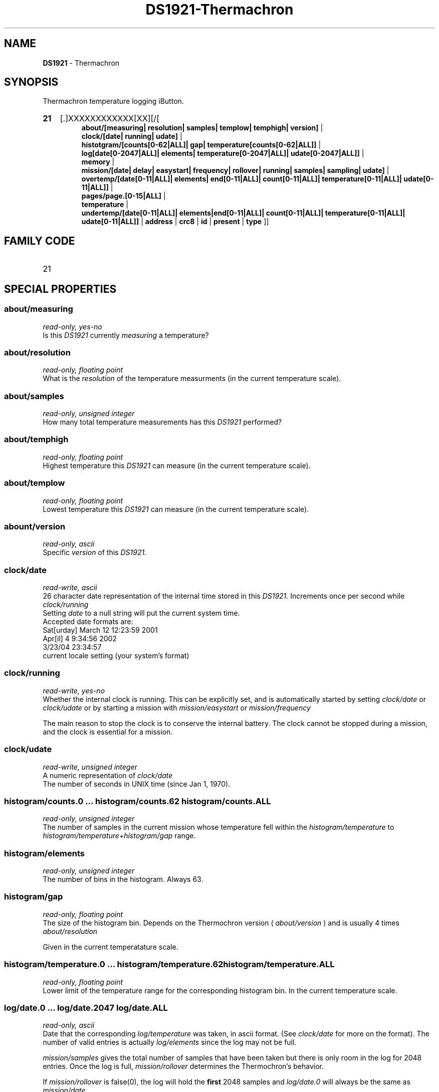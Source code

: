 '\"
'\" Copyright (c) 2003-2004 Paul H Alfille, MD
'\" (palfille@earthlink.net)
'\"
'\" Device manual page for the OWFS -- 1-wire filesystem package
'\" Based on Dallas Semiconductor, Inc's datasheets, and trial and error.
'\"
'\" Free for all use. No waranty. None. Use at your own risk.
'\" $Id$
'\"
.TH DS1921-Thermachron 3  2005 "OWFS Manpage" "One-Wire File System"
.SH NAME
.B DS1921
- Thermachron
.SH SYNOPSIS
Thermachron temperature logging iButton.
.HP
.B 21
[.]XXXXXXXXXXXX[XX][/[
.br
.B about/[measuring| resolution| samples| templow| temphigh| version]
|
.br
.B clock/[date| running| udate]
|
.br
.B histotgram/[counts[0-62|ALL]| gap| temperature[counts[0-62|ALL]]
|
.br
.B log[date[0-2047|ALL]| elements| temperature[0-2047|ALL]| udate[0-2047|ALL]]
|
.br
.B memory
|
.br
.B mission/[date| delay| easystart| frequency| rollover| running| samples| sampling| udate]
|
.br
.B overtemp/[date[0-11|ALL]| elements| end[0-11|ALL]| count[0-11|ALL]| temperature[0-11|ALL]| udate[0-11|ALL]]
|
.br
.B pages/page.[0-15|ALL]
|
.br
.B temperature
|
.br
.B undertemp/[date[0-11|ALL]| elements|end[0-11|ALL]| count[0-11|ALL]| temperature[0-11|ALL]| udate[0-11|ALL]]
|
.B address
|
.B crc8
|
.B id
|
.B present
|
.B type
]]
.SH FAMILY CODE
.TP
21
.SH SPECIAL PROPERTIES
.SS about/measuring
.I read-only, yes-no
.br
Is this
.I DS1921
currently
.I measuring
a temperature?
.SS about/resolution
.I read-only, floating point
.br
What is the
.I resolution
of the temperature measurments (in the current temperature scale).
.SS about/samples
.I read-only, unsigned integer
.br
How many total temperature measurements has this
.I DS1921
performed?
.SS about/temphigh
.I read-only, floating point
.br
Highest temperature this
.I DS1921
can measure (in the current temperature scale).
.SS about/templow
.I read-only, floating point
.br
Lowest temperature this
.I DS1921
can measure (in the current temperature scale).
.SS abount/version
.I read-only, ascii
.br
Specific
.I version
of this
.I DS1921.
.SS clock/date
.I read-write, ascii
.br
26 character date representation of the internal time stored in this
.I DS1921.
Increments once per second while
.I clock/running
.br
Setting
.I date
to a null string will put the current system time.
.br
Accepted date formats are:
.br
  Sat[urday] March 12 12:23:59 2001
.br
  Apr[il] 4 9:34:56 2002
.br
  3/23/04 23:34:57
.br
  current locale setting (your system's format)
.SS clock/running
.I read-write, yes-no
.br
Whether the internal clock is running. This can be explicitly set, and is automatically started by
setting
.I clock/date
or
.I clock/udate
or by starting a mission with
.I mission/easystart
or
.I mission/frequency
.PP
The main reason to stop the clock is to conserve the internal battery.
The clock cannot be stopped during a mission, and the clock is essential for a mission.
.SS clock/udate
.I read-write, unsigned integer
.br
A numeric representation of
.I clock/date
.br
The number of seconds in UNIX time (since Jan 1, 1970).
.SS histogram/counts.0 ... histogram/counts.62 histogram/counts.ALL
.I read-only, unsigned integer
.br
The number of samples in the current mission whose temperature fell within the
.I histogram/temperature
to
.I histogram/temperature+histogram/gap
range.
.SS histogram/elements
.I read-only, unsigned integer
.br
The number of bins in the histogram. Always 63.
.SS histogram/gap
.I read-only, floating point
.br
The size of the histogram bin. Depends on the Thermochron version (
.I about/version
) and is usually 4 times
.I about/resolution
.PP
Given in the current temperatature scale.
.SS histogram/temperature.0 ... histogram/temperature.62 histogram/temperature.ALL
.I read-only, floating point
.br
Lower limit of the temperature range for the corresponding histogram bin. In the current temperature scale.
.SS log/date.0 ... log/date.2047 log/date.ALL
.I read-only, ascii
.br
Date that the corresponding
.I log/temperature
was taken, in ascii format. (See
.I clock/date
for more on the format).
The number of valid entries is actually
.I log/elements
since the log may not be full.
.PP
.I mission/samples
gives the total number of samples that have been taken but there is only room in the log for 2048 entries.
Once the log is full,
.I mission/rollover
determines the Thermochron's behavior.
.PP
If
.I mission/rollover
is false(0), the log will hold the
.B first
2048 samples and
.I log/date.0
will always be the same as
.I mission/date
.PP
If
.I mission/rollover
is true (1) then the log will hold the
.B last
2048 samples and the entries will be shifted down with each new sample.
.PP
Note the
.I OWFS
code "untwists" the rollover behavior. The data will always be a linear array of earliest to latest.
.PP
.I ALL
is the all data elements comma separated.
.SS log/elements
.I read-only, unsigned integer
.br
Number of valid entries in the log.
.I OWFS
offers the full 2048 values in the log memory, but not that many samples may yet have been taken.
.I log/elements
will range from 0 to 2048 and always be less than or equal to
.I mission/samples
.SS log/temperature.0 ... log/temperature.2047 log/temperature.ALL
.I read-write, floating point
.br
The temperature readings (in the current temperature scale) that correspond to the
.I log/date
sample. See
.I log/date
for details on the indexing scheme and rollover behavior.
.SS log/udate.0 ... log/udate.2047 log/udate.ALL
.I read-write, unsigned integer
.br
A numeric representation of
.I log/date
.br
The number of seconds in UNIX time (since Jan 1, 1970).
.SS memory
.I read-write, binary
.br
User available storage space. 512 bytes. Can also be accessed as 16 pages of 32 bytes with the
.I pages/page.x
properties.
.SS overtemp/count.0 ... overtemp/count.11 overtemp/count.ALL
.SS undertemp/count.0 ... undertemp/count.11 undertemp/count.ALL
.I read-only, unsigned integer
.br
Number of sampling periods that the Thermochron stayed out of range durring a mission. Each sampling period is
.I mission/frequency
minutes long.
.SS overtemp/end.0 ... overtemp/end.11 overtemp/end.ALL
.SS undertemp/end.0 ... undertemp/end.11 undertemp/end.ALL
.I read-only, ascii
.br
End of time that the Thermochron went out of range during the current mission. See
.I clock/date
for format.
.PP
Each period can be up to 255 samples in length, and span the time
.I overtemp/date
to
.I overtemp/end
( or
.I undertemp/date
to
.I undertemp/end
).
.SS overtemp/date.0 ... overtemp/date.11 overtemp/date.ALL
.SS undertemp/date.0 ... undertemp/date.11 undertemp/date.ALL
.I read-only, ascii
.br
Time that the Thermochron went out of range during the current mission. See
.I clock/date
for format.
.SS overtemp/elements
.SS undertemp/elements
.I read-only, unsigned integer
.br
Number of entries (0 to 12) in the
.I overtemp
or
.I undertemp
array.
.SS overtemp/temperature
.SS undertemp/temperature
.I read-write, floating point
.br
Temperature limit to trigger alarm and error log.
.I overtemp/temperature
gives upper limit and 
.I undertemp/temperature
gives lower limit.
.br
In current temperature scale.
.SS overtemp/udate.0 ... overtemp/udate.11 overtemp/udate.ALL
.SS undertemp/udate.0 ... undertemp/udate.11 undertemp/udate.ALL
.I read-only, unsigned integer
.br
A numeric representation of
.I overtemp/date
or
.I undertemp/date
.br
The number of seconds in UNIX time (since Jan 1, 1970).
.SS pages/page.0 ... pages/page.15 pages/page.ALL
.I read-write, binary
.br
Memory is split into 16 pages of 32 bytes each. User available. The log memory, register banks and histogram data area are all separate from this memory area.
.br
.I ALL
is an aggregate of the pages. Each page is accessed sequentially.
.SS temperature
.I read-only, floating point
.br
Last temperature explicitly requested. Only available when the mission is not in progress. Value returned in in the current temperature scale.
.SH STANDARD PROPERTIES
.SS address
.I read-only, ascii
.br
The 48-bit middle portion of the unique ID number. Does not include the family code or CRC. Given as upper case hexidecimal digits (0-9A-F).
.SS crc8
.I read-only, ascii
.br
The 8-bit error correction portion. Uses cyclic redundancy check. Computed from the preceeding 56 bits of the unique ID number. Given as upper case hexidecimal digits (0-9A-F).
.SS family
.I read-only, ascii
.br
The 8-bit family code. Unique to each
.I type
of device. Given as upper case hexidecimal digits (0-9A-F).
.SS id
.I read-only, ascii
.br
The entire 64-bit unique ID. Given as upper case hexidecimal digits (0-9A-F).
.SS present
.I read-only, yes-no
.br
Is the device currently
.I present
on the 1-wire bus?
.SS type
.I read-only, ascii
.br
Part name assigned by Dallas Semi. E.g.
.I DS2401
Alternative packaging (iButton vs chip) will not be distiguished.
.SH ALARMS
None.
.SH DESCRIPTION
This is a 1-wire bus device. The 1-wire bus is a simple networking system created by Dalla Semiconductor that allows low-cost low-power communication over a single wire (plus ground). Power is often delivered "parasitically" from the same data line. Each device has a unique unalterable ID and can be individually addressed.
.PP
The
.B DS1921
is an iButton device with many intriguing functions. Essentially it monitors temperature, giving both a log of readings, and a histogram of temperature ranges. The specification is somewhat complex, but OWFS hides many of the implementation details.
.PP
While on a
.I mission
the
.B DS1921
records temperature readings in a 2048-sample log and adds the to 62-bin histogram. more complete form of the
.B DS2438
battery chip. Current sensing is availble, but not implemented. The major advantage compared to the
.B DS2436
is that two voltages can be read, allowing correcting circuit nmeasurements to supply voltage and temperature.
.SH ADDRESSING
All 1-wire devices are factory assigned a unique 64-bit address. This address is of the form:
.TP
.B Family Code
8 bits
.TP
.B Address
48 bits
.TP
.B CRC
8 bits
.IP
.PP
Addressing under OWFS is in hexidecimal, of form:
.IP
.B 01.123456789ABC
.PP
where
.B 01
is an example 8-bit family code, and
.B 12345678ABC
is an example 48 bit address.
.PP
The dot is optional, and the CRC code can included. If included, it must be correct.
.SH DATASHEET
.br
http://pdfserv.maxim-ic.com/en/ds/DS2438.pdf
http://pdfserv.maxim-ic.com/en/an/humsensor.pdf
.SH FILES
.TP
libow.so
Library providing most of the OWFS system. Bus master control, data parsing, etc.
.TP
owfs
Filesystem implementation. User space, using the FUSE kernel module.
.TP
owhttpd
Web server implementation of the OWFS system.
.SH SEE ALSO
owfs(1)
owhttpd(1)
DS18S20(3)
DS18B20(3)
DS1822(3)
DS2502(3)
DS2401(3)
DS2409(3)
DS2436(3)
DS1992(3)
DS1993(3)
DS1995(3)
DS1996(3)
.SH AVAILABILITY
http://owfs.sourceforge.net
.SH AUTHOR
Paul Alfille (palfille@earthlink.net)
